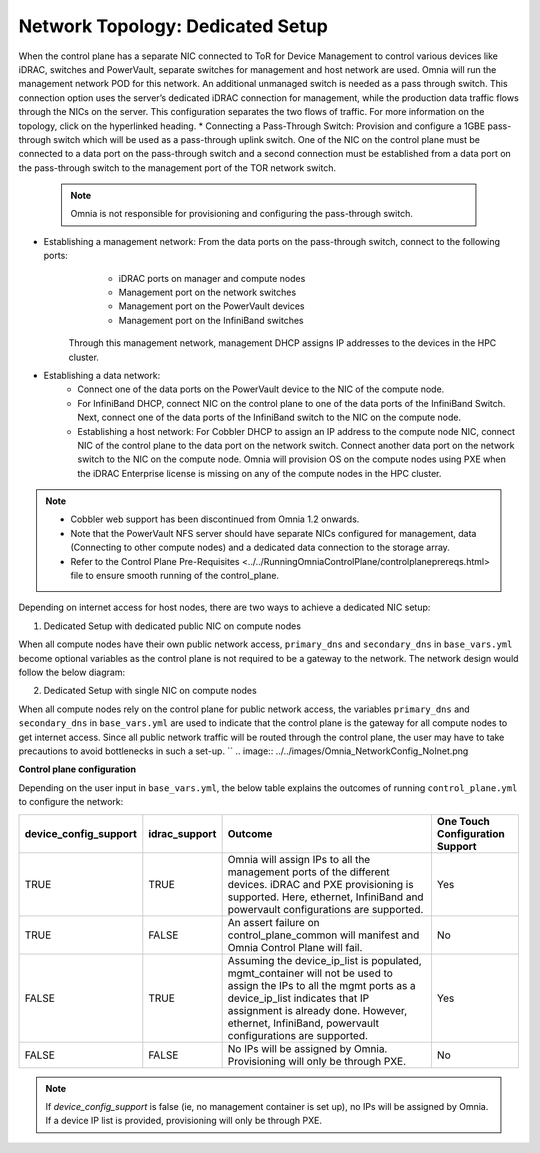 Network Topology: Dedicated Setup
=================================
When the control plane has a separate NIC connected to ToR for Device Management to control various devices like iDRAC, switches and PowerVault, separate switches for management and host network are used. Omnia will run the management network POD for this network. An additional unmanaged switch is needed as a pass through switch.    This connection option uses the server’s dedicated iDRAC connection for management, while the production data traffic flows through the NICs on the server. This configuration separates the two flows of traffic. For more information on the topology, click on the hyperlinked heading.
* Connecting a Pass-Through Switch: Provision and configure a 1GBE pass-through switch which will be used as a pass-through uplink switch. One of the NIC on the control plane must be connected to a data port on the pass-through switch and a second connection must be established from a data port on the pass-through switch to the management port of the TOR network switch.
    .. Note:: Omnia is not responsible for provisioning and configuring the pass-through switch.
* Establishing a management network: From the data ports on the pass-through switch, connect to the following ports:
         * iDRAC ports on manager and compute nodes
         * Management port on the network switches
         * Management port on the PowerVault devices
         * Management port on the InfiniBand switches

       Through this management network, management DHCP assigns IP addresses to the devices in the HPC cluster.
* Establishing a data network:
         * Connect one of the data ports on the PowerVault device to the NIC of the compute node.
         * For InfiniBand DHCP, connect NIC on the control plane to one of the data ports of the InfiniBand Switch. Next, connect one of the data ports of the InfiniBand switch to the NIC on the compute node.
         * Establishing a host network: For Cobbler DHCP to assign an IP address to the compute node NIC, connect NIC of the control plane to the data port on the network switch. Connect another data port on the network switch to the NIC on the compute node. Omnia will provision OS on the compute nodes using PXE when the iDRAC Enterprise license is missing on any of the compute nodes in the HPC cluster.

.. Note::
    * Cobbler web support has been discontinued from Omnia 1.2 onwards.
    * Note that the PowerVault NFS server should have separate NICs configured for management, data (Connecting to other compute nodes) and a dedicated data connection to the storage array.
    * Refer to the Control Plane Pre-Requisites <../../RunningOmniaControlPlane/controlplaneprereqs.html> file to ensure smooth running of the control_plane.



Depending on internet access for host nodes, there are two ways to achieve a dedicated NIC setup:

1. Dedicated Setup with dedicated public NIC on compute nodes

When all compute nodes have their own public network access, ``primary_dns`` and ``secondary_dns`` in ``base_vars.yml`` become optional variables as the control plane is not required to be a gateway to the network. The network design would follow the below diagram:  

.. image:: ../../images/Omnia_NetworkConfig_Inet.png)

2. Dedicated Setup with single NIC on compute nodes

When all compute nodes rely on the control plane for public network access, the variables ``primary_dns`` and ``secondary_dns`` in ``base_vars.yml`` are used to indicate that the control plane is the gateway for all compute nodes to get internet access. Since all public network traffic will be routed through the control plane, the user may have to take precautions to avoid bottlenecks in such a set-up. ``
.. image:: ../../images/Omnia_NetworkConfig_NoInet.png

**Control plane configuration**

Depending on the user input in ``base_vars.yml``, the below table explains the outcomes of running ``control_plane.yml`` to configure the network:

+-----------------------+---------------+---------------------------------------------------------------------------------------------------------------------------------------------------------------------------------------------------------------------------------------------------------------------------+---------------------------------+
| device_config_support | idrac_support | Outcome                                                                                                                                                                                                                                                                   | One Touch Configuration Support |
+=======================+===============+===========================================================================================================================================================================================================================================================================+=================================+
| TRUE                  | TRUE          | Omnia  will assign IPs to all the   management ports of the different devices. iDRAC  and PXE provisioning is supported. Here,   ethernet, InfiniBand and powervault    configurations are supported.                                                                     | Yes                             |
+-----------------------+---------------+---------------------------------------------------------------------------------------------------------------------------------------------------------------------------------------------------------------------------------------------------------------------------+---------------------------------+
| TRUE                  | FALSE         | An assert  failure on   control_plane_common will manifest and Omnia Control Plane will  fail.                                                                                                                                                                            | No                              |
+-----------------------+---------------+---------------------------------------------------------------------------------------------------------------------------------------------------------------------------------------------------------------------------------------------------------------------------+---------------------------------+
| FALSE                 | TRUE          | Assuming  the device_ip_list is   populated, mgmt_container will not be used to assign  the IPs to all the mgmt ports as a   device_ip_list indicates that IP    assignment is already done. However, ethernet, InfiniBand,   powervault  configurations are   supported. | Yes                             |
+-----------------------+---------------+---------------------------------------------------------------------------------------------------------------------------------------------------------------------------------------------------------------------------------------------------------------------------+---------------------------------+
| FALSE                 | FALSE         | No IPs  will be assigned by Omnia.   Provisioning will only be through PXE.                                                                                                                                                                                               | No                              |
+-----------------------+---------------+---------------------------------------------------------------------------------------------------------------------------------------------------------------------------------------------------------------------------------------------------------------------------+---------------------------------+

.. note:: If `device_config_support` is false (ie, no management container is set up), no IPs will be assigned by Omnia. If a device IP list is provided, provisioning will only be through PXE.
